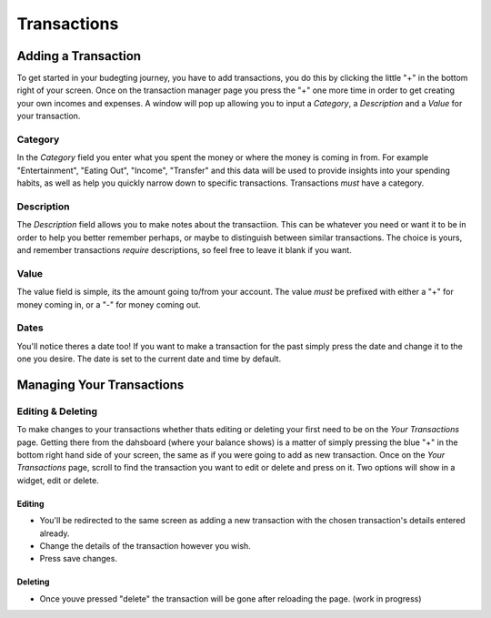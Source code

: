 Transactions
===================================


Adding a Transaction
---------------------
To get started in your budegting journey, you have to add transactions, you do this by clicking the little "+" in the bottom right of your screen. Once on the transaction manager page you press the "+" one more time in order to get creating your own incomes and expenses. A window will pop up allowing you to input a *Category*, a *Description* and a *Value* for your transaction. 

Category
`````````
In the *Category* field you enter what you spent the money or where the money is coming in from. For example "Entertainment", "Eating Out", "Income", "Transfer" and this data will be used to provide insights into your spending habits, as well as help you quickly narrow down to specific transactions. Transactions *must* have a category.

Description
````````````
The *Description* field allows you to make notes about the transactiion. This can be whatever you need or want it to be in order to help you better remember perhaps, or maybe to distinguish between similar transactions. The choice is yours, and remember transactions *require* descriptions, so feel free to leave it blank if you want.

Value
``````
The value field is simple, its the amount going to/from your account. The value *must* be prefixed with either a "+" for money coming in, or a "-" for money coming out.

Dates
``````
You'll notice theres a date too! If you want to make a transaction for the past simply press the date and change it to the one you desire. The date is set to the current date and time by default.

Managing Your Transactions
--------------------------

Editing & Deleting
```````````````````

To make changes to your transactions whether thats editing or deleting your first need to be on the *Your Transactions* page. Getting there from the dahsboard (where your balance shows) is a matter of simply pressing the blue "+" in the bottom right hand side of your screen, the same as if you were going to add as new transaction. Once on the *Your Transactions* page, scroll to find the transaction you want to edit or delete and press on it. Two options will show in a widget, edit or delete. 

Editing
........
* You'll be redirected to the same screen as adding a new transaction with the chosen transaction's details entered already.
* Change the details of the transaction however you wish.
* Press save changes.

Deleting
.........
* Once youve pressed "delete" the transaction will be gone after reloading the page. (work in progress)


